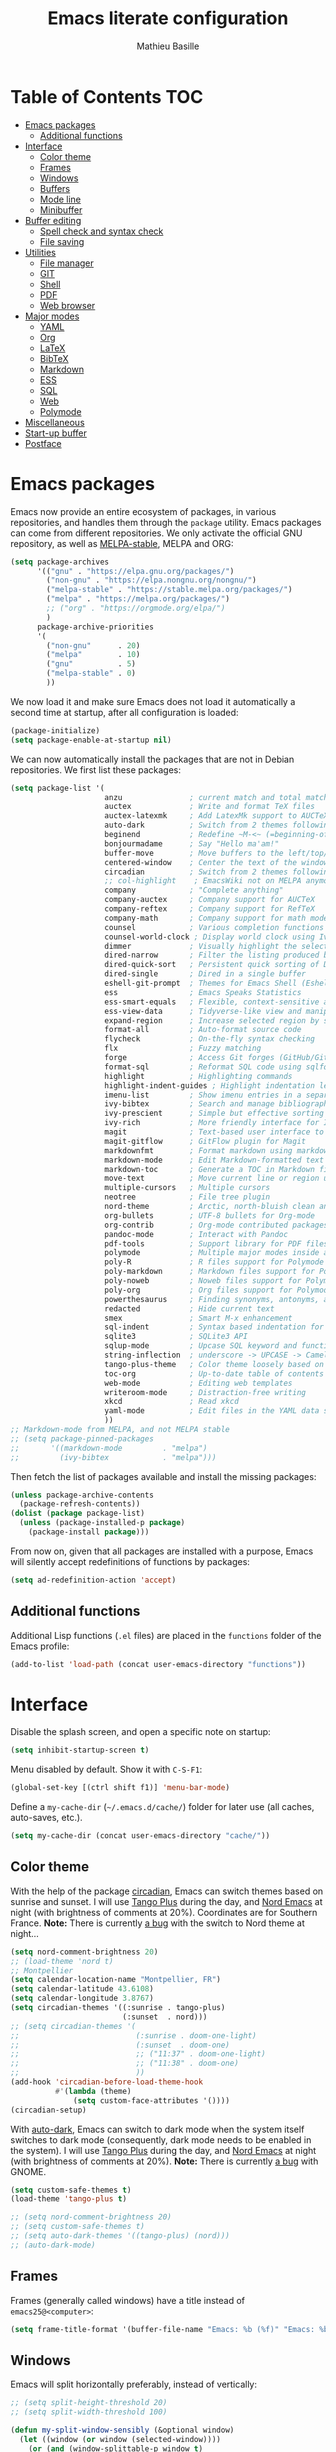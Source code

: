 #+TITLE: Emacs literate configuration 
#+AUTHOR: Mathieu Basille
#+EMAIL: mathieu@basille.org
#+BABEL: :cache yes
#+PROPERTY: header-args :tangle yes


* Table of Contents                                            :TOC:
- [[#emacs-packages][Emacs packages]]
  - [[#additional-functions][Additional functions]]
- [[#interface][Interface]]
  - [[#color-theme][Color theme]]
  - [[#frames][Frames]]
  - [[#windows][Windows]]
  - [[#buffers][Buffers]]
  - [[#mode-line][Mode line]]
  - [[#minibuffer][Minibuffer]]
- [[#buffer-editing][Buffer editing]]
  - [[#spell-check-and-syntax-check][Spell check and syntax check]]
  - [[#file-saving][File saving]]
- [[#utilities][Utilities]]
  - [[#file-manager][File manager]]
  - [[#git][GIT]]
  - [[#shell][Shell]]
  - [[#pdf][PDF]]
  - [[#web-browser][Web browser]]
- [[#major-modes][Major modes]]
  - [[#yaml][YAML]]
  - [[#org][Org]]
  - [[#latex][LaTeX]]
  - [[#bibtex][BibTeX]]
  - [[#markdown][Markdown]]
  - [[#ess][ESS]]
  - [[#sql][SQL]]
  - [[#web][Web]]
  - [[#polymode][Polymode]]
- [[#miscellaneous][Miscellaneous]]
- [[#start-up-buffer][Start-up buffer]]
- [[#postface][Postface]]

* Emacs packages

Emacs now provide an entire ecosystem of packages, in various
repositories, and handles them through the =package= utility.  Emacs
packages can come from different repositories. We only activate the
official GNU repository, as well as [[http://melpa-stable.milkbox.net/][MELPA-stable]], MELPA and ORG:

#+BEGIN_SRC emacs-lisp
(setq package-archives 
      '(("gnu" . "https://elpa.gnu.org/packages/")
        ("non-gnu" . "https://elpa.nongnu.org/nongnu/")
        ("melpa-stable" . "https://stable.melpa.org/packages/")
        ("melpa" . "https://melpa.org/packages/")
        ;; ("org" . "https://orgmode.org/elpa/")
        )
      package-archive-priorities
      '(
        ("non-gnu"      . 20)
        ("melpa"        . 10)
        ("gnu"          . 5)
        ("melpa-stable" . 0)
        ))
#+END_SRC

We now load it and make sure Emacs does not load it automatically 
a second time at startup, after all configuration is loaded:

#+BEGIN_SRC emacs-lisp
(package-initialize)
(setq package-enable-at-startup nil)
#+END_SRC

We can now automatically install the packages that are not in Debian
repositories. We first list these packages:

#+BEGIN_SRC emacs-lisp
(setq package-list '(
                     anzu               ; current match and total matches information in the mode-line in various search modes.
                     auctex             ; Write and format TeX files
                     auctex-latexmk     ; Add LatexMk support to AUCTeX
                     auto-dark          ; Switch from 2 themes following Gnome dark mode switch
                     beginend           ; Redefine ~M-<~ (=beginning-of-buffer=) and ~M->~ (=end-of-buffer=)
                     bonjourmadame      ; Say "Hello ma'am!"
                     buffer-move        ; Move buffers to the left/top/right/bottom
                     centered-window    ; Center the text of the window (if only one window)
                     circadian          ; Switch from 2 themes following sunset/sunrise
                     ;; col-highlight    ; EmacsWiki not on MELPA anymore
                     company            ; "Complete anything"
                     company-auctex     ; Company support for AUCTeX
                     company-reftex     ; Company support for RefTeX
                     company-math       ; Company support for math mode
                     counsel            ; Various completion functions using Ivy
                     counsel-world-clock ; Display world clock using Ivy
                     dimmer             ; Visually highlight the selected buffer
                     dired-narrow       ; Filter the listing produced by Dired
                     dired-quick-sort   ; Persistent quick sorting of Dired buffers
                     dired-single       ; Dired in a single buffer
                     eshell-git-prompt  ; Themes for Emacs Shell (Eshell) prompt
                     ess                ; Emacs Speaks Statistics
                     ess-smart-equals   ; Flexible, context-sensitive assignment for R
                     ess-view-data      ; Tidyverse-like view and manipulate data in R
                     expand-region      ; Increase selected region by semantic units
                     format-all         ; Auto-format source code
                     flycheck           ; On-the-fly syntax checking
                     flx                ; Fuzzy matching
                     forge              ; Access Git forges (GitHub/GitLab) from Magit
                     format-sql         ; Reformat SQL code using sqlformat or pgformatter 
                     highlight          ; Highlighting commands
                     highlight-indent-guides ; Highlight indentation levels
                     imenu-list         ; Show imenu entries in a separate buffer 
                     ivy-bibtex         ; Search and manage bibliographies using Ivy
                     ivy-prescient      ; Simple but effective sorting and filtering
                     ivy-rich           ; More friendly interface for Ivy
                     magit              ; Text-based user interface to Git
                     magit-gitflow      ; GitFlow plugin for Magit
                     markdownfmt        ; Format markdown using markdownfmt
                     markdown-mode      ; Edit Markdown-formatted text
                     markdown-toc       ; Generate a TOC in Markdown file 
                     move-text          ; Move current line or region up or down 
                     multiple-cursors   ; Multiple cursors
                     neotree            ; File tree plugin
                     nord-theme         ; Arctic, north-bluish clean and elegant theme
                     org-bullets        ; UTF-8 bullets for Org-mode 
                     org-contrib        ; Org-mode contributed packages
                     pandoc-mode        ; Interact with Pandoc
                     pdf-tools          ; Support library for PDF files
                     polymode           ; Multiple major modes inside a single buffer
                     poly-R             ; R files support for Polymode
                     poly-markdown      ; Markdown files support for Polymode
                     poly-noweb         ; Noweb files support for Polymode
                     poly-org           ; Org files support for Polymode
                     powerthesaurus     ; Finding synonyms, antonyms, and related terms
                     redacted           ; Hide current text
                     smex               ; Smart M-x enhancement 
                     sql-indent         ; Syntax based indentation for SQL files
                     sqlite3            ; SQLite3 API
                     sqlup-mode         ; Upcase SQL keyword and functions 
                     string-inflection  ; underscore -> UPCASE -> CamelCase conversion of names 
                     tango-plus-theme   ; Color theme loosely based on the tango palette
                     toc-org            ; Up-to-date table of contents in Org files
                     web-mode           ; Editing web templates
                     writeroom-mode     ; Distraction-free writing
                     xkcd               ; Read xkcd
                     yaml-mode          ; Edit files in the YAML data serialization format
                     ))
;; Markdown-mode from MELPA, and not MELPA stable
;; (setq package-pinned-packages
;;       '((markdown-mode         . "melpa")
;;         (ivy-bibtex            . "melpa")))
#+END_SRC

Then fetch the list of packages available and install the missing
packages:

#+BEGIN_SRC emacs-lisp
(unless package-archive-contents
  (package-refresh-contents))
(dolist (package package-list)
  (unless (package-installed-p package)
    (package-install package)))
#+END_SRC

From now on, given that all packages are installed with a purpose,
Emacs will silently accept redefinitions of functions by packages:

#+BEGIN_SRC emacs-lisp
(setq ad-redefinition-action 'accept)
#+END_SRC


** Additional functions

Additional Lisp functions (=.el= files) are placed in the =functions=
folder of the Emacs profile:

#+BEGIN_SRC emacs-lisp
(add-to-list 'load-path (concat user-emacs-directory "functions"))
#+END_SRC


* Interface

Disable the splash screen, and open a specific note on startup:

#+BEGIN_SRC emacs-lisp
  (setq inhibit-startup-screen t)
#+END_SRC

Menu disabled by default. Show it with ~C-S-F1~:

#+BEGIN_SRC emacs-lisp
(global-set-key [(ctrl shift f1)] 'menu-bar-mode)
#+END_SRC

Define a =my-cache-dir= (=~/.emacs.d/cache/=) folder for later use
(all caches, auto-saves, etc.).

#+BEGIN_SRC emacs-lisp
(setq my-cache-dir (concat user-emacs-directory "cache/"))
#+END_SRC


** Color theme

With the help of the package [[https://github.com/guidoschmidt/circadian.el][circadian]], Emacs can switch themes based on sunrise
and sunset. I will use [[https://github.com/tmalsburg/tango-plus-theme][Tango Plus]] during the day, and [[https://github.com/arcticicestudio/nord-emacs][Nord Emacs]] at night (with
brightness of comments at 20%). Coordinates are for Southern France. **Note:**
There is currently [[https://github.com/guidoschmidt/circadian.el/issues/9][a bug]] with the switch to Nord theme at night…

#+BEGIN_SRC emacs-lisp :tangle no
(setq nord-comment-brightness 20)
;; (load-theme 'nord t)
;; Montpellier
(setq calendar-location-name "Montpellier, FR")
(setq calendar-latitude 43.6108)
(setq calendar-longitude 3.8767)
(setq circadian-themes '((:sunrise . tango-plus)
                         (:sunset  . nord)))
;; (setq circadian-themes '(
;;                          (:sunrise . doom-one-light)
;;                          (:sunset  . doom-one)
;;                          ;; ("11:37" . doom-one-light)
;;                          ;; ("11:38" . doom-one)
;;                          ))
(add-hook 'circadian-before-load-theme-hook
          #'(lambda (theme)
              (setq custom-face-attributes '())))
(circadian-setup)
#+END_SRC

With [[https://github.com/LionyxML/auto-dark-emacs][auto-dark]], Emacs can switch to dark mode when the system itself switches to
dark mode (consequently, dark mode needs to be enabled in the system). I will
use [[https://github.com/tmalsburg/tango-plus-theme][Tango Plus]] during the day, and [[https://github.com/arcticicestudio/nord-emacs][Nord Emacs]] at night (with brightness of
comments at 20%). **Note:** There is currently [[https://github.com/LionyxML/auto-dark-emacs/issues/90][a bug]] with GNOME.

#+BEGIN_SRC emacs-lisp
(setq custom-safe-themes t)
(load-theme 'tango-plus t)

;; (setq nord-comment-brightness 20)
;; (setq custom-safe-themes t)
;; (setq auto-dark-themes '((tango-plus) (nord)))
;; (auto-dark-mode)
#+END_SRC


** Frames

Frames (generally called windows) have a title instead of
=emacs25@<computer>=:

#+BEGIN_SRC emacs-lisp
  (setq frame-title-format '(buffer-file-name "Emacs: %b (%f)" "Emacs: %b"))
#+END_SRC


** Windows

Emacs will split horizontally preferably, instead of vertically:

#+BEGIN_SRC emacs-lisp
;; (setq split-height-threshold 20)
;; (setq split-width-threshold 100)

(defun my-split-window-sensibly (&optional window)
  (let ((window (or window (selected-window))))
    (or (and (window-splittable-p window t)
             ;; Split window horizontally.
             (with-selected-window window
               (split-window-right)))
        (and (window-splittable-p window)
             ;; Split window vertically.
             (with-selected-window window
               (split-window-below)))
        (and (eq window (frame-root-window (window-frame window)))
             (not (window-minibuffer-p window))
             ;; If WINDOW is the only window on its frame and is not the
             ;; minibuffer window, try to split it horizontally disregarding
             ;; the value of `split-width-threshold'.
             (let ((split-width-threshold 0))
               (when (window-splittable-p window t)
                 (with-selected-window window
                   (split-window-right))))))))

(setq split-window-preferred-function 'my-split-window-sensibly)
#+END_SRC

Visually highlight selected buffer, by dimming other buffers (package
=dimmer=):

#+BEGIN_SRC emacs-lisp
(require 'dimmer)
(setq dimmer-fraction 0.25)
(dimmer-configure-which-key)
(dimmer-configure-helm)
(dimmer-mode t)
#+END_SRC

Use ~M-<arrows>~ to move between windows (package =windmove=, built in
Emacs; see Org section to remove conflicts with Org):

#+BEGIN_SRC emacs-lisp
(windmove-default-keybindings 'meta)
#+END_SRC

Next window with ~C-~~ (key above TAB):

#+BEGIN_SRC emacs-lisp
(global-set-key [C-dead-grave] 'other-window)
#+END_SRC

Swap buffers with =buffer-move= (~C-x <arrows>~):

#+BEGIN_SRC emacs-lisp
(global-set-key (kbd "C-x <up>")     'buf-move-up)
(global-set-key (kbd "C-x <down>")   'buf-move-down)
(global-set-key (kbd "C-x <left>")   'buf-move-left)
(global-set-key (kbd "C-x <right>")  'buf-move-right)
#+END_SRC

Mouse wheel does not accelerate:

#+BEGIN_SRC emacs-lisp :tangle no
(setq mouse-wheel-progressive-speed nil)
#+END_SRC

Scroll 2 lines from the edge:

#+BEGIN_SRC emacs-lisp
(setq scroll-margin 2)
#+END_SRC

Prevent lateral scrolling from touchpad to beep:

#+BEGIN_SRC emacs-lisp
(global-set-key (kbd "<mouse-7>")
                (lambda () (interactive)))
(global-set-key (kbd "<mouse-6>")
                (lambda () (interactive)))
#+END_SRC

Visible bells (flashes the frame):

#+BEGIN_SRC emacs-lisp
(setq visible-bell t)
#+END_SRC

Ediff split horizontally instead of vertically, and keep the Ediff
window in the same frame:

#+BEGIN_SRC emacs-lisp
(setq ediff-split-window-function 'split-window-horizontally)
(setq ediff-window-setup-function 'ediff-setup-windows-plain)
#+END_SRC


** Buffers

[[https://github.com/anler/centered-window-mode/][Center text]] (in the width of the frame) with ~C-x C~:

#+BEGIN_SRC emacs-lisp
(global-set-key (kbd "C-x C") 'centered-window-mode)
#+END_SRC

Empty scratch buffer:

#+BEGIN_SRC emacs-lisp
(setq initial-scratch-message nil)
#+END_SRC

Lines soft wrapped at word boundary (with fringe indicators in the fringe
column), except for Dired, Grep, and Imenu-list buffers; ~F10~ to toggle line
wrapping (activated by default):

#+BEGIN_SRC emacs-lisp
(global-visual-line-mode 1)
(setq visual-line-fringe-indicators '(left-curly-arrow right-curly-arrow))
(defun my-truncate-lines-enable ()
  "Disable line truncation, even in split windows."
  (let ((inhibit-message t) ; No messages in the echo area - needs emacs 25+
        message-log-max ; No messages in the *Messages* buffer
        truncate-partial-width-windows) ; No truncation in split windows
    (visual-line-mode 0)
    (toggle-truncate-lines 1)))
(add-hook 'dired-mode-hook #'my-truncate-lines-enable)
(add-hook 'grep-mode-hook #'my-truncate-lines-enable)
(add-hook 'imenu-list-major-mode-hook #'my-truncate-lines-enable)
(global-set-key [(f10)] 'toggle-truncate-lines)
#+END_SRC


Highlight current line globally (and toggle it with ~C-F10~):

#+BEGIN_SRC emacs-lisp
(global-hl-line-mode)
(global-set-key [(ctrl f10)] 'global-hl-line-mode)
#+END_SRC

Highlight columns ([[https://www.emacswiki.org/emacs/col-highlight.el][col-highlight]]): ~C-S-F10~ to toggle column highlight
mode.

#+BEGIN_SRC emacs-lisp
  (load-library "col-highlight")
  (load-library "vline")
  (global-set-key [(ctrl shift f10)] 'column-highlight-mode)
#+END_SRC

Highlight regions ([[https://www.emacswiki.org/emacs/highlight.el][highlight]]): ~F9~ to highlight, ~C-F9~ to move to
the next highlighted text, ~C-S-F9~ to unhighlight everything.

#+BEGIN_SRC emacs-lisp
;; (set-face-attribute 'highlight nil 
;;                   :background "saddle brown")
(global-set-key [(f9)] 'hlt-highlight)
(global-set-key [(ctrl f9)] 'hlt-next-highlight)
(global-set-key [(ctrl shift f9)] 'hlt-unhighlight-region)
#+END_SRC

Highlight indentation in Programming mode (=highlight-indent-guides=):

#+BEGIN_SRC emacs-lisp
(add-hook 'prog-mode-hook 'highlight-indent-guides-mode)
(setq highlight-indent-guides-method 'character) ; use 'column for more visible guides
#+END_SRC

Count words in region using ~C-+~:

#+BEGIN_SRC emacs-lisp
(global-set-key (kbd "C-+") 'count-words)
#+END_SRC

Kill THIS buffer with ~C-x k~:

#+BEGIN_SRC emacs-lisp
(global-set-key (kbd "C-x k") 'kill-this-buffer)
#+END_SRC

Redacted with ~C-S-escape~; when in =redacted= mode, enable =read-only-mode= to
ensure that we don't change what we can't read:

#+BEGIN_SRC emacs-lisp
(global-set-key [(ctrl shift escape)] 'redacted-mode)
(add-hook 'redacted-mode-hook (lambda () (read-only-mode (if redacted-mode 1 -1))))
#+END_SRC


*** Navigation

Recenter with ~C-l~ starts with top, then middle, then bottom:

#+BEGIN_SRC emacs-lisp
(setq recenter-positions '(top middle bottom))
#+END_SRC

[[https://github.com/DamienCassou/beginend][Beginend]] (with Emacs 25.3) to redefine ~M-<~ (=beginning-of-buffer=) and ~M->~
(=end-of-buffer=) so that point moves to meaningful beginning and end of buffers:

#+BEGIN_SRC emacs-lisp
(beginend-global-mode)
#+END_SRC

[[https://github.com/magnars/expand-region.el][Expand region]] with ~C-@~ (then continue to expand by pressing ~@~ or
contract by pressing ~-~):

#+BEGIN_SRC emacs-lisp
(global-set-key (kbd "C-@") 'er/expand-region)
#+END_SRC

Saveplace: Go back to last position where the point was in a file
(save positions in =<cache>/saved-places=):

#+BEGIN_SRC emacs-lisp
(save-place-mode 1)
(setq save-place-file (concat my-cache-dir "saved-places"))
#+END_SRC

Use position registers (a sort of bookmark) with ~F1—F4~: ~C-F1~ to
~C-F4~ to save a register, ~F1~ to ~F4~ to jump to a saved register:

#+BEGIN_SRC emacs-lisp
(global-set-key [(f1)]
                (lambda () (interactive) (jump-to-register 1 nil)))
(global-set-key [(ctrl f1)]
                (lambda () (interactive) (point-to-register 1 nil)))
(global-set-key [(f2)]
                (lambda () (interactive) (jump-to-register 2 nil)))
(global-set-key [(ctrl f2)]
                (lambda () (interactive) (point-to-register 2 nil)))
(global-set-key [(f3)]
                (lambda () (interactive) (jump-to-register 3 nil)))
(global-set-key [(ctrl f3)]
                (lambda () (interactive) (point-to-register 3 nil)))
(global-set-key [(f4)]
                (lambda () (interactive) (jump-to-register 4 nil)))
(global-set-key [(ctrl f4)]
                (lambda () (interactive) (point-to-register 4 nil)))
#+END_SRC

Imenu lists the main parts of a document (sections, headers, etc.) to
navigate interactively a long document (bound to ~C-M-=~); we ask
Imenu to stay up to date automatically [NB: =counsel-mode= supersedes
=imenu= by =counsel-imenu=]:

#+BEGIN_SRC emacs-lisp
(global-set-key (kbd "C-M-=") #'imenu)
(setq imenu-auto-rescan t)
;; (global-set-key [mouse-3] 'imenu)
#+END_SRC

=Imenu-list= does the same in a (right-hand) side buffer, with focus in it,
loaded with ~C-F5 (=\= and =*= fold and unfold all headers): 

#+BEGIN_SRC emacs-lisp
  (setq imenu-list-focus-after-activation t)
  (global-set-key [(ctrl f5)] #'imenu-list-smart-toggle)
  (add-hook 'imenu-list-major-mode-hook (lambda ()
                                          (define-key imenu-list-major-mode-map (kbd "\\") #'hs-hide-all)
                                          (define-key imenu-list-major-mode-map (kbd "*") #'hs-show-all)
                                          (setq-local hs-hide-comments-when-hiding-all nil)))
#+END_SRC

Bookmarks are saved in =<cache>/bookmarks=, are set with
~C-S-F3~ and listed with ~C-S-F4~:

#+BEGIN_SRC emacs-lisp
(setq bookmark-default-file (concat my-cache-dir "bookmarks"))
(global-set-key [(ctrl shift f3)] 'bookmark-set)
(global-set-key [(ctrl shift f4)] 'list-bookmarks)
#+END_SRC


** Mode line

Add column number to the mode line:

#+BEGIN_SRC emacs-lisp
(column-number-mode 1)
#+END_SRC

[[https://github.com/syohex/emacs-anzu][Anzu]]: display current match and total matches information in the
mode-line, and show replacement interactively. Replace is bound to
~C-r~, and replace using a RegExp is bound to ~C-M-r~:

#+BEGIN_SRC emacs-lisp
(global-anzu-mode 1)
(anzu-mode 1)
(global-set-key (kbd "C-r") 'anzu-query-replace)
(global-set-key (kbd "C-M-r") 'anzu-query-replace-regexp)
#+END_SRC

Custom mode-line, mostly simplified (shows if file modified, file
name, Git branch, remote file, major mode, and position as `line:col
(percent)`:

#+BEGIN_SRC emacs-lisp
(setq-default mode-line-format '(
                                 "%e"  ; Error message about full memory
                                 mode-line-front-space
                                 "%* " ; Modified or read-only buffer
                                 ;; mode-line-frame-identification
                                 mode-line-buffer-identification
                                 "      "
                                 '(vc-mode vc-mode)
                                 "  "
                                 mode-line-remote ; Remote file?
                                 "      "
                                 ;; mode-line-modes ; This includes minor modes
                                 "%m" ; Only major mode
                                 "      "
                                 mode-line-position
                                 ;; "%l:%c (%p)" ; line number : column number (percent) 
                                 (does not work with PDF mode)
                                 mode-line-misc-info ; Not sure…
                                 mode-line-end-spaces
                                 ))
#+END_SRC


** Minibuffer

Answer with y/n instead of yes/no:

#+BEGIN_SRC emacs-lisp
(fset 'yes-or-no-p 'y-or-n-p)
#+END_SRC

Ivy for completion: [[http://oremacs.com/swiper/][=Ivy=]] comes with =Counsel= as dependencies; needs
to install =flx= for better sorting. Ivy mode and [[https://github.com/abo-abo/swiper#user-content-counsel][Counsel mode]]
everywhere (using '[[https://github.com/raxod502/prescient.el][prescient]]' sorting):

#+BEGIN_SRC emacs-lisp
(ivy-mode 1)
(counsel-mode 1)
(ivy-prescient-mode 1)
#+END_SRC

Simple customization (maximum size of 30% of screen instead of 25%;
add recent files and bookmarks to =ivy-switch-buffer=; format counters
with =(xx/XX)=; use input with ~C-p~; use fuzzy matching without space
between letters, except for Swiper (search)):

#+BEGIN_SRC emacs-lisp
(setq
 max-mini-window-height 0.30
 ivy-use-virtual-buffers t
 ivy-count-format "(%d/%d) "
 ivy-use-selectable-prompt t
 ivy-re-builders-alist '(
                         ;; (swiper . ivy--regex-plus)
                         (counsel-M-x . ivy--regex-fuzzy)
                         (read-file-name-internal . ivy--regex-fuzzy)
                         (t . ivy--regex-plus))
 ivy-initial-inputs-alist nil)
#+END_SRC

Ivy-resume (go back to state of last search) with ~C-S-s~:

#+BEGIN_SRC emacs-lisp
(global-set-key (kbd "C-S-s") 'ivy-resume)
#+END_SRC

Cycle through buffers with =Ivy= with ~C-TAB~ (see Magit section to
remove conflicts with Magit; see Org section to remove conflicts with
Org):

#+BEGIN_SRC emacs-lisp
(global-set-key (kbd "<C-tab>") 'ivy-switch-buffer)
#+END_SRC

Use =ivy-rich= to add more information to Ivy results (only to switch
buffer so far):

#+BEGIN_SRC emacs-lisp
(ivy-rich-mode 1)  
(setq ivy-virtual-abbreviate 'full
      ivy-rich-switch-buffer-align-virtual-buffer t
      ivy-rich-path-style 'abbrev)
#+END_SRC

~M-x~ (=counsel-M-x= with =SMEX=) states are saved in the =<cache>=
folder:

#+BEGIN_SRC emacs-lisp
(setq smex-save-file (concat my-cache-dir "smex-items"))
#+END_SRC

Use Counsel for enhanced M-x, Find File (~C-x C-f~ or ~C-x C-o~ in other
window), yank from history (~C-S-y~):

#+BEGIN_SRC emacs-lisp
(setq counsel-find-file-at-point t)
(global-set-key (kbd "M-x") 'counsel-M-x)
(global-set-key (kbd "C-x C-f") 'counsel-find-file)
(global-set-key (kbd "C-x C-o") 'find-file-other-window)
(global-set-key (kbd "C-S-y") 'counsel-yank-pop)
;; (global-set-key (kbd "<f1> f") 'counsel-describe-function)
;; (global-set-key (kbd "<f1> v") 'counsel-describe-variable)
;; (global-set-key (kbd "<f1> l") 'counsel-find-library)
;; (global-set-key (kbd "<f2> i") 'counsel-info-lookup-symbol)
;; (global-set-key (kbd "<f2> u") 'counsel-unicode-char)
;; (global-set-key (kbd "C-c g") 'counsel-git)
;; (global-set-key (kbd "C-c j") 'counsel-git-grep)
;; (global-set-key (kbd "C-c k") 'counsel-ag)
;; (global-set-key (kbd "C-x l") 'counsel-locate)
;; (global-set-key (kbd "C-S-o") 'counsel-rhythmbox)
#+END_SRC

Use Swiper for enhanced search with ~C-s~ (Swiper comes with Counsel
as a dependency):

#+BEGIN_SRC emacs-lisp
(global-set-key (kbd "C-s") 'swiper)
#+END_SRC


* Buffer editing

Never use Tabs when indenting, use spaces instead:

#+BEGIN_SRC emacs-lisp
(setq-default indent-tabs-mode nil)
#+END_SRC

~C-z~ undo:

#+BEGIN_SRC emacs-lisp
(global-set-key (kbd "C-z") 'undo)
#+END_SRC

[[https://www.gnu.org/software/emacs/manual/html_node/emacs/CUA-Bindings.html][CUA mode]] used for rectangle selection with ~C-S-Ret~; global mark with
~C-S-Space~:

#+BEGIN_SRC emacs-lisp
(setq cua-rectangle-mark-key (kbd "C-S-RET"))
(cua-selection-mode t)
(global-set-key [(ctrl shift return)] 'cua-set-rectangle-mark)
#+END_SRC

Electric pair mode: Automatically close double quotes, back quotes,
parentheses, square brackets and curly brackets:

#+BEGIN_SRC emacs-lisp
(electric-pair-mode 1)
(setq electric-pair-pairs '(
                            (?\" . ?\")
                            (?\` . ?\`)
                            (?\( . ?\))
                            (?\[ . ?\])
                            (?\{ . ?\})
                            ) )
#+END_SRC

Show matching parentheses and other characters (without any delay):

#+BEGIN_SRC emacs-lisp
(setq show-paren-delay 0)
(show-paren-mode 1)
#+END_SRC

Automatically break long lines (set to 80 characters in the variable
=fill-column=); turn it on and off with ~C-c q~:

#+BEGIN_SRC emacs-lisp
  (setq-default fill-column 80)
  (add-hook 'text-mode-hook 'turn-on-auto-fill)
  (global-set-key (kbd "C-c q") 'auto-fill-mode)
#+END_SRC

Consider CamelCase as two words in programming modes:

#+BEGIN_SRC emacs-lisp
(add-hook 'prog-mode-hook 'subword-mode)
#+END_SRC

Cycle between snake_case, lowerCamelCase and kebab-case using ~C-c
C-u~:

#+BEGIN_SRC emacs-lisp
(global-set-key (kbd "C-c C-u") 'string-inflection-custom-cycle)
(setq string-inflection-skip-backward-when-done t)

(defun string-inflection-custom-cycle ()
  "foo_bar => fooBar => foo-bar => foo_bar"
  (interactive)
  (string-inflection-insert
   (string-inflection-custom-cycle-function (string-inflection-get-current-word))))

(fset 'string-inflection-cycle 'string-inflection-custom-cycle)

(defun string-inflection-custom-cycle-function (str)
  "foo_bar => fooBar => foo-bar => foo_bar"
  (cond
   ((string-inflection-underscore-p str)
    (string-inflection-lower-camelcase-function str))
   ((string-inflection-lower-camelcase-p str)
    (string-inflection-kebab-case-function str))
   (t
    (string-inflection-underscore-function str))))
#+END_SRC

Complete anything (=company=), with ~TAB~ (=(kbd "TAB")= for terminal;
=[tab]= for graphical mode) to complete immediately, no delay and
aggressive completion:

#+BEGIN_SRC emacs-lisp
(add-hook 'after-init-hook 'global-company-mode)
(with-eval-after-load 'company
  (define-key company-active-map (kbd "TAB") #'company-complete-common)
  (define-key company-active-map [tab] #'company-complete-common))
(setq company-idle-delay 0
      company-echo-delay 0
      company-dabbrev-downcase nil
      company-minimum-prefix-length 2
      company-selection-wrap-around t
      company-transformers '(company-sort-by-occurrence
                             company-sort-by-backend-importance))
#+END_SRC

Multiple cursors (=multiple-cursors=), choices are saved in the
=cache= folder; ~F11~ to have multiple cursors in all lines of a
region; ~C-F11~ tries to be smart about marking everything you want
(can be pressed multiple times); ~C-S-F11~ marks the next item like
the selection (use then arrows to select more/less); ~C-S-<left
click>~ also set multiple cursors at mouse position:

#+BEGIN_SRC emacs-lisp
(setq mc/list-file (concat my-cache-dir "mc-lists.el"))
(global-set-key [(f11)] 'mc/edit-lines)
(global-set-key [(ctrl f11)] 'mc/mark-all-dwim)
(global-set-key [(ctrl shift f11)] 'mc/mark-more-like-this-extended)
(global-set-key (kbd "C-S-<mouse-1>") 'mc/add-cursor-on-click)
#+END_SRC

Magnar Sveen wrote a [[https://github.com/magnars/.emacs.d/blob/master/defuns/lisp-defuns.el][very useful function]] to evaluate and directly
replace a Lisp expression. For instance, evaluating =(+ 1 2)= replaces
the expression by =3= (works in any buffer). It is bound to ~C-x C-y~:

#+BEGIN_SRC emacs-lisp
(load-library "sexp-eval-and-replace")
(global-set-key (kbd "C-x C-y") 'sexp-eval-and-replace)
#+END_SRC

Move line(s) up and down with ~M-S-up~/~M-S-down~:

#+BEGIN_SRC emacs-lisp
(global-set-key [M-S-down] 'move-text-down)
(global-set-key [M-S-up]   'move-text-up)
#+END_SRC

[[https://github.com/yewton/sudden-death.el][Sudden death]]! (with ~C-c C-d~):

#+BEGIN_SRC emacs-lisp :tangle no
(global-set-key (kbd "C-c C-d") 'sudden-death)
#+END_SRC

=sort-lines= is case sensitive by default, which I don't like. This makes it
case insensitive (to get the default behavior back: ~M-x set-variable [RETURN]
sort-fold-case [RETURN] nil [RETURN]~):

#+BEGIN_SRC emacs-lisp
(custom-set-variables
 '(sort-fold-case t t)
)
#+END_SRC


** Spell check and syntax check

Emacs built-in spell check package is Ispell. A good approach is to
use =Hunspell= as the spell check engine (needs to be installed), with
"en_US" as the default dictionary (~C-S-F12~ to change
dictionary). =Flyspell= (spell check on the fly) is enabled by default
in all text files (~C-F12~ to toggle Flyspell), and in programming
mode (only in the comments) in programming files. ~F12~ (or middle
click) opens the list of correction suggestions:

#+BEGIN_SRC emacs-lisp
(setq ispell-program-name "hunspell"
      ispell-local-dictionary "en_US")

(add-hook 'text-mode-hook 'turn-on-flyspell)
(add-hook 'prog-mode-hook 'flyspell-prog-mode)

(global-set-key [f12] 'flyspell-correct-word-before-point)
(global-set-key [C-f12] 'flyspell-mode) ; + flyspell-buffer when on!
(global-set-key [C-S-f12] 'ispell-change-dictionary)
#+END_SRC

Syntax can be checked with the [[https://github.com/flycheck/flycheck][Flycheck]] package (need to install
=lintr= package for R); I recommend to turn it on on demand (=M-x
flycheck-mode=).

Thesaurus using [[https://www.powerthesaurus.org/][Power Thesaurus]] with ~C-'~:

#+BEGIN_SRC emacs-lisp
(global-set-key (kbd "C-'") 'powerthesaurus-lookup-word-dwim)
#+END_SRC


** File saving

Default language environment is UTF-8:

#+BEGIN_SRC emacs-lisp
(setq current-language-environment "UTF-8")
#+END_SRC

Don't lock files and accepts simultaneous editing (no [[https://www.gnu.org/software/emacs/manual/html_node/emacs/Interlocking.html][interlocking]],
which creates tmp lockfiles):

#+BEGIN_SRC emacs-lisp
(setq create-lockfiles nil)
#+END_SRC

[[http://www.emacswiki.org/emacs/AutoSave][Auto-save]] in =<cache>/save= (after 10 seconds or 100 characters):

#+BEGIN_SRC emacs-lisp
(setq
 auto-save-file-name-transforms `(("\\`/[^/]*:\\([^/]*/\\)*\\([^/]*\\)\\'"
                                   ,(concat my-cache-dir "save/\\2") t))
 auto-save-list-file-name (concat my-cache-dir "auto-save-list")
 auto-save-interval 100
 auto-save-timeout 10)
#+END_SRC

[[http://www.emacswiki.org/emacs/BackupDirectory][Backups]] in =<cache>/save= (a backup happens everytime a file is open,
and then on each subsequent saves, except for files under version
control). Copy backup files, keep a versioned (numbered) backup, and
only keep the first 2 and last 2 versions of each backup:

#+BEGIN_SRC emacs-lisp
(setq
 backup-directory-alist `((".*" . ,(concat my-cache-dir "save/")))
 backup-by-copying t
 version-control t
 kept-new-versions 2
 kept-old-versions 2
 delete-old-versions t)
#+END_SRC

List of recent files in =<cache>/recentf=:

#+BEGIN_SRC emacs-lisp
(setq recentf-save-file (expand-file-name "recentf" my-cache-dir))
#+END_SRC

Abbreviations ([[https://www.gnu.org/software/emacs/manual/html_node/emacs/Abbrevs.html][Abbrevs]]) are a way to save keystrokes by expanding
words into longer text. Emacs can save abbreviations in the cache
directory silently:

#+BEGIN_SRC emacs-lisp
(setq abbrev-file-name (concat my-cache-dir "abbrev_defs"))
(setq save-abbrevs 'silently)
#+END_SRC


* Utilities


** File manager

=Dired= (launched in current directory with with ~F6~) lists directories first,
use case-insensitive sorting, refreshes automatically directories, intelligently
guesses where to copy (other window), and does not ask for confirmation for
recursive copies and deletes. Switch to WDired mode (to 'write' file names) with
~C-F6~, go to bookmarks with ~$~, dynamically filter files and folders with ~/~
(part of [[https://github.com/Fuco1/dired-hacks#dired-narrow][Dired-narrow]]), and =ediff= two marked files with ~e~ (with
=dired-ediff-files=):

#+BEGIN_SRC emacs-lisp
(setq
 ls-lisp-use-insert-directory-program nil
 ls-lisp-ignore-case t
 ls-lisp-use-string-collate nil
 dired-quick-sort-suppress-setup-warning t)
(setq
 dired-listing-switches "-aBhl  --group-directories-first"
 ;; dired-omit-files "^\\.$"
 dired-auto-revert-buffer t
 dired-dwim-target t
 dired-recursive-copies (quote always)
 dired-recursive-deletes (quote always))
(global-set-key (kbd "<f6>")
                (lambda ()
                  (interactive)
                  (dired ".")))
(add-hook 'dired-mode-hook 'auto-revert-mode)
(eval-after-load "dired"
  '(progn
     (load-library "dired-ediff-files")
     (hl-line-mode)
     (define-key dired-mode-map [(ctrl f6)] #'dired-toggle-read-only)
     (define-key dired-mode-map "/" 'dired-narrow)
     (define-key dired-mode-map "e" 'dired-ediff-files)
     ))
#+END_SRC

[[https://github.com/crocket/dired-single][dired-single]] reuses the current dired buffer to visit another
directory, instead of creating a new buffer for the new directory:
[[https://gitlab.com/xuhdev/dired-quick-sort][dired-quick-sort]] allows to interactively sort Dired buffers:

#+BEGIN_SRC emacs-lisp
(eval-after-load "dired"
  '(progn
  (define-key dired-mode-map [return] 'dired-single-buffer)
  ;; (define-key dired-mode-map [mouse-1] 'dired-single-buffer-mouse) ; Does not work
  (define-key dired-mode-map [remap dired-mouse-find-file-other-window]
    #'dired-single-buffer-mouse)
  (define-key dired-mode-map "^" 'dired-single-up-directory)
  (define-key dired-mode-map [(backspace)] 'dired-single-up-directory)
  ))
(dired-quick-sort-setup)
#+END_SRC

Remove =.= from the list of files/folders (and be silent about it):

#+BEGIN_SRC emacs-lisp
(setq-default dired-omit-files-p t)
(setq
 dired-omit-verbose nil
 dired-omit-files "^\\.$"
 dired-omit-extensions nil)
#+END_SRC

Use [[https://github.com/jaypei/emacs-neotree][NeoTree]] to have a tree explorer on the side (bound to ~F5~; turn off
wrapping long lines); NeoTree uses case-insensitive sorting:

#+BEGIN_SRC emacs-lisp
  (setq neo-theme 'ascii)
  (defadvice neo-buffer--get-nodes
    (after neo-buffer--get-nodes-new-sorter activate)
  (setq ad-return-value
        (let ((nodes ad-return-value)
              (comparator (lambda (s1 s2) (string< (downcase s1)
                                              (downcase s2)))))
          (apply 'cons (mapcar (lambda (x) (sort (apply x (list nodes))
                                            comparator))
                               '(car cdr))))))
  (global-set-key [(f5)] 'neotree-toggle)
  ;; (define-key neotree-mode-map (kb "RET")
  ;;   (neotree-make-executor
  ;;    :file-fn 'neo-open-file
  ;;    :dir-fn 'neo-open-dir))
  (add-hook 'neo-after-create-hook
            #'(lambda (_)
                (with-current-buffer (get-buffer neo-buffer-name)
                  (setq truncate-lines t))))
#+END_SRC

TRAMP history of connections in =<cache>/tramp=, make completion
faster, shell history in standard location ("$HOME/.sh_history"),
backups of remote files disabled, and just to be sure, version control
is disabled on remote files (although VC is already disable entirely
below:

#+BEGIN_SRC emacs-lisp
(setq
 tramp-persistency-file-name (concat my-cache-dir "tramp")
 remote-file-name-inhibit-cache nil
 tramp-histfile-override nil
 )
(add-to-list 'backup-directory-alist
             (cons tramp-file-name-regexp nil))
(setq vc-ignore-dir-regexp
      (format "\\(%s\\)\\|\\(%s\\)"
              vc-ignore-dir-regexp
              tramp-file-name-regexp))
#+END_SRC


** GIT

[[https://magit.vc/][Magit]] is a interface to Git completely integrated to Emacs. Once
installed, it pretty much works out of the box, there are just a
couple of settings to make it even smoother (use Ivy to complete;
links to Git-man; automatically refresh the repository's status after
file save). We also bound Magit to ~F8~, and integrate Git-flow
(=magit-gitflow=, started with ~C-f~) and [[https://magit.vc/manual/forge/][Forge]]
(=forge-dispatch-popup= started with ~'~) to Magit:

#+BEGIN_SRC emacs-lisp
(load-library "magit-repository-directories")
(shell-command "git config --global status.showUntrackedFiles all") ; List files in folders
(global-set-key [(f8)] 'magit-status)
;; (setq vc-handled-backends (delq 'Git vc-handled-backends)) ; Remove Git from the list of backends handled by Emacs version control
;; (setq vc-handled-backends nil) ; Remove VC altogether
(setq
 transient-history-file (concat my-cache-dir "transient/history.el")
 magithub-dir (concat my-cache-dir "magithub/")
 magit-completing-read-function 'ivy-completing-read
 magit-view-git-manual-method 'man
 magit-refs-show-commit-count 'all)
(with-eval-after-load 'magit
  (load-library "magit-ls-files")
  ;; (setq magit-repolist-columns
  ;;       '(("Name" 25 magit-repolist-column-ident nil)
  ;;         ("Version" 25 magit-repolist-column-version nil)
  ;;         ("D" 1 magit-repolist-column-dirty nil)
  ;;         ("B<U" 3 magit-repolist-column-unpulled-from-upstream
  ;;          ((:right-align t)))
  ;;         ("B>U" 3 magit-repolist-column-unpushed-to-upstream
  ;;          ((:right-align t)))
  ;;         ("Path" 99 magit-repolist-column-path nil)))
  
  ;; (setcdr (cdr magit-repolist-columns)
  ;;         (cons '("D" 1 magit-repolist-column-dirty nil)
  ;;               (cddr magit-repolist-columns)))
  (require 'forge)
  (setq forge-database-file (expand-file-name "forge-database.sqlite" my-cache-dir))
  (define-key magit-mode-map (kbd "K") 'magit-ls-files)
  (add-hook 'after-save-hook 'magit-after-save-refresh-status))
(add-hook 'magit-mode-hook 'turn-on-magit-gitflow)
(with-eval-after-load 'magit-mode
  ;; C-tab is for ivy-switch-buffer
  (define-key magit-mode-map [C-tab] nil)
  ;; (magithub-feature-autoinject t)
  )
#+END_SRC


** Shell

Emacs provide different possibilities to embed a Shell (for instance,
~M-x shell~, ~M-x ansi-term~), with different advantages and
drawbacks. Here I setup Eshell (the Emacs shell, ~M-x eshell~), with
short names to [[https://www.emacswiki.org/emacs/EshellRedirection][redirect to buffers]] and completion that ignores
case. [[https://github.com/xuchunyang/eshell-git-prompt][eshell-git-prompt]] enables detection of Git repositories and
brings a nice powerline:

#+BEGIN_SRC emacs-lisp
(setq
 eshell-buffer-shorthand t
 eshell-cmpl-ignore-case t)
(eshell-git-prompt-use-theme 'powerline)
#+END_SRC

In Shell, use ~C-l~ to send commands directly to the subshell (useful
for =screen= for instance):

#+BEGIN_SRC emacs-lisp
(with-eval-after-load 'shell
  (define-key shell-mode-map (kbd "C-l")
    (lambda (seq) (interactive "k") (process-send-string nil seq))))
#+END_SRC

Finally, a function =shell-xterm= (~C-F8~) launches a shell with
clearing capabilities (needed for =screen=):

#+BEGIN_SRC emacs-lisp
(load-library "shell-xterm")
(global-set-key [(ctrl f8)] 'shell-xterm)
#+END_SRC


** PDF

Use PDF tools to view PDF (=libpoppler-glib-dev= required):

#+BEGIN_SRC emacs-lisp
(add-to-list 'auto-mode-alist '("\\.pdf" . pdf-tools-install))
(setq-default pdf-view-display-size 'fit-page) ; Start PDF in full page
(setq pdf-annot-activate-created-annotations t) ; Automatically annotate highlights
(add-hook 'pdf-view-mode-hook 
          #'(lambda ()
             (pdf-misc-size-indication-minor-mode) ; Show Top/Bot number in mode line?
             ;; (pdf-links-minor-mode)                ; Activate links
             (pdf-isearch-minor-mode)              ; Incremental search using normal isearch
             (define-key pdf-view-mode-map (kbd "h") 'pdf-view-fit-height-to-window) ; Fit height with 'h'
             (define-key pdf-view-mode-map (kbd "w") 'pdf-view-fit-width-to-window) ; Fit width with 'w'
             (define-key pdf-view-mode-map (kbd "f") 'pdf-view-fit-page-to-window) ; Fit page with 'f' DOES NOT WORK!
             ;; Conflict with Pdf-Links minor mode, which uses 'f' for link search
             (define-key pdf-view-mode-map (kbd "C-s") 'isearch-forward) ; bound to `C-s`
             ;; (cua-mode 0) ; Turn off CUA so copy works
             (define-key pdf-view-mode-map (kbd "M-w") 'pdf-view-kill-ring-save) ; Use normal isearch
             (define-key pdf-view-mode-map (kbd "<C-home>") 'pdf-view-first-page) ; First page with C-Home
             (define-key pdf-view-mode-map (kbd "<C-end>") 'pdf-view-last-page))) ; Last page with C-End
#+END_SRC

From within a PDF, use ~P~ to fit the zoom to the page; ~h~ or ~H~ to
the height, ~w~ or ~W~ to the width; ~g~ refreshes (reverts) the PDF;
~C-s~ for a regular text search; ~?~ opens the help of PDF
tools. *Highlight:* select text with the mouse, then ~C-c C-a h~,
annotate, then ~C-c C-c~ to commit; ~C-c C-a t~ and then mouse click
to add a text note somewhere to the pdf page; ~C-c C-a o~ to
strike-through text, and ~C-c C-a D~ and then click to delete an
annotation. List annotations with ~C-c C-a l~. Don't forget to save
the PDF (~C-x C-s~)!


** Web browser

*** EWW

Emacs comes with a built-in web browser: EWW. Use ~M-x eww~ to run it;
~<backspace>~ goes to previous page; ~f~ opens the page in external
browser (Firefox for me).

#+BEGIN_SRC emacs-lisp
(with-eval-after-load 'eww
  (define-key eww-mode-map "f" 'eww-browse-with-external-browser)
  (define-key eww-mode-map [backspace] 'eww-back-url))
#+END_SRC


*** Emacs Application Framework (for Ubuntu 22.04?)

git clone --depth=1 -b master
https://github.com/emacs-eaf/emacs-application-framework.git
~/.emacs.d/site-lisp/emacs-application-framework/

M-x eaf-install-and-update ???

cd emacs-application-framework
chmod +x ./install-eaf.py
./install-eaf.py


#+BEGIN_SRC emacs-lisp :tangle no
  (add-to-list 'load-path "~/.emacs.d/site-lisp/emacs-application-framework/")
  (require 'eaf)
  (require 'eaf-browser)
#+END_SRC


* Major modes


** YAML

=YAML-mode= for YAML headers/files:

#+BEGIN_SRC emacs-lisp
(add-to-list 'auto-mode-alist '("\\.yml\\'" . yaml-mode))
#+END_SRC


** Org

Org mode comes with its own keybindings, ([[http://orgmode.org/manual/Conflicts.html][which can easily conflict
with other settings]]); ~RET~ follows links.

#+BEGIN_SRC emacs-lisp
(global-set-key "\C-cl" 'org-store-link)
(global-set-key "\C-ca" 'org-agenda)
(global-set-key "\C-cc" 'org-capture)
(global-set-key "\C-cb" 'org-switchb)
(setq
 org-replace-disputed-keys t
 org-return-follows-link t)
#+END_SRC

Turn on indent mode, and use nice UTF-8 bullet points:

#+BEGIN_SRC emacs-lisp
(setq org-startup-indented 1)
(add-hook 'org-mode-hook (lambda () (org-bullets-mode 1)))
#+END_SRC



# (setq org-catch-invisible-edits smart)

# [not working]
#
# To make windmove active in locations where Org mode does not have
# special functionality on M-<cursor>:
#
# #+BEGIN_SRC emacs-lisp
# (add-hook 'org-metaup-final-hook 'windmove-up)
# (add-hook 'org-metaleft-final-hook 'windmove-left)
# (add-hook 'org-metadown-final-hook 'windmove-down)
# (add-hook 'org-metaright-final-hook 'windmove-right)
# #+END_SRC


Table of contents with [[https://github.com/snosov1/toc-org][Toc-Org]] (just add a =:TOC:= tag with 
~C-c C-q~ in the first header, and the table of contents will be
automatically updated on file save):

#+BEGIN_SRC emacs-lisp
(add-hook 'org-mode-hook 'toc-org-enable) 
#+END_SRC

Org-babel can recognize code blocks [[http://orgmode.org/manual/Languages.html][from many different languages]] (Lisp,
Bash, R, etc.) and provides a way to edit them in their respective
mode (~C-c '~; and same keybinding to close). However,  =polymode=
provides an even better integration directly in the Org file. We load
a few languages:

#+BEGIN_SRC emacs-lisp 
(with-eval-after-load 'org
  (org-babel-do-load-languages
   'org-babel-load-languages
   '((css . t)
     (ditaa . t)
     (emacs-lisp . t)
     (latex . t)
     (lilypond . t)
     (org . t)
     (shell . t)
     (sql . t)
     (R . t))))
#+END_SRC

Conflict of Org with =windmove= (remove meaning or ~M-<arrows>~ in
Org):

#+BEGIN_SRC emacs-lisp 
(with-eval-after-load 'org
  ;; C-tab is for ivy-switch-buffer
  (define-key org-mode-map (kbd "<C-tab>") nil)
  ;; Prevent Org from overriding the bindings for windmove.
  (define-key org-mode-map (kbd "M-<left>") nil)
  (define-key org-mode-map (kbd "M-<right>") nil)
  (define-key org-mode-map (kbd "M-<up>") nil)
  (define-key org-mode-map (kbd "M-<down>") nil))
;; (define-key org-agenda-mode-map (kbd "M-<up>") nil)
;; (define-key org-agenda-mode-map (kbd "M-<down>") nil)
;; (define-key org-agenda-mode-map (kbd "M-<left>") nil)
;; (define-key org-agenda-mode-map (kbd "M-<right>") nil)

;; Add replacements for the some of keybindings we just removed. It
;; looks like Org already binds C-up and C-down separately from M-{
;; and M-}, so we can't use those. Users will just have to make do
;; with C-c <up> and C-c <down> for now.
;;
;; Now for Org Agenda on the other hand, we could use C-up and
;; C-down because M-{ and M-} are bound to the same commands. But I
;; think it's best to take the same approach as before, for
;; consistency.
;; (define-key org-mode-map (kbd "C-<left>") #'org-shiftleft)
;; (define-key org-mode-map (kbd "C-<right>") #'org-shiftright)
;; (define-key org-agenda-mode-map (kbd "C-<left>") #'org-agenda-do-date-earlier)
;; (define-key org-agenda-mode-map (kbd "C-<right>") #'org-agenda-do-date-later))
#+END_SRC


Give the correct path to the Ditaa java library:

#+BEGIN_SRC emacs-lisp
(setq org-ditaa-jar-path (expand-file-name "/usr/share/ditaa/ditaa.jar"))
#+END_SRC

Integration of [[http://taskjuggler.org/][TaskJuggler]] with =org-mode=, as to export projects to
Gantt charts:

#+BEGIN_SRC emacs-lisp  
(require 'ox-taskjuggler)
#+END_SRC


# ;; Keeping notes and TODO lists: org-mode
# (use-package org
# 	     ;; See config at: http://writequit.org/org/settings.html#sec-1-6x
# 	     :mode (("\\.org$" . org-mode))	; Activate Org for .org files
# 	     :bind (("C-c l" . org-store-link)
# 		    ("C-c a" . org-agenda)
# 		    ("C-c b" . org-iswitchb)
# 		    ("C-c c" . org-capture)
# 		    ("C-c M-p" . org-babel-previous-src-block)
# 		    ("C-c M-n" . org-babel-next-src-block)
# 		    ("C-c S" . org-babel-previous-src-block)
# 		    ("C-c s" . org-babel-next-src-block)
# 		    ([(f6)] . org-todo-list) ; Global TODO list
# 		    ([(control f6)] . org-ctrl-c-ctrl-c) ; C-c C-c 
# 		    ([(f7)] . org-insert-todo-here) ; Insert TODO at point
# 		    ([(control f7)] . org-todo)	 ; Rotate TODO state
# 		    ([(control shift f7)] . org-show-todo-tree)	 ; Shows TODOs in current buffer
# 		    ;; (:map org-mode-map		  ; Edit code block in its specific mode
# 		    ;;       ([(control shift f6)] . org-edit-special))
# 		    ;; (:map org-src-mode-map		; Exit code block editing
# 		    ;;       ([(control shift f6)] . org-edit-srv-exit))
# 		    )
# 	     :config
# 	     (progn
# 	       (org-defkey org-mode-map [(ctrl shift f6)] 'org-edit-special) ; Edit code block in its specific mode
# 	       (org-defkey org-src-mode-map [(ctrl shift f6)] 'org-edit-src-exit) ; Exit code block editing
# 	       (setq
# 		;; Display
# 		org-hide-emphasis-markers t	; Hide markers
# 		org-ellipsis "⤵"			; Downward-pointing arrow instead of the usual …
# 		org-src-fontify-natively t		; Use syntax highlighting in source blocks
# 		org-src-tab-acts-natively t	; Make TAB act like the language's major mode in source blocks
# 		;; org-startup-folded 'overview ; Start with top level headlines visible
# 		org-display-inline-images t	; Enable inline images
# 		;; org-directory 			; Where Org checks for files
# 		;; org-archive-location		; Folder for archiving an entry
# 		org-agenda-files '("~/.emacs.d/org") ; List of files for agenda/TODOs
# 		;; org-support-shift-select 'always	; Allows shift selection
# 		org-return-follows-link t		; Follow links by pressing ENTER on them
# 					; (alternative to C-c C-o / M-x org-open-at-point)
# 		org-replace-disputed-keys t	; Conflicting keys
# 					; http://orgmode.org/manual/Conflicts.html
# 		org-default-notes-file (concat org-directory "/notes.org")
# 					;
# 		org-log-done t		   ; Insert dates for changes in TODOs
# 		org-todo-keywords ; TODO keywords: http://orgmode.org/manual/TODO-extensions.html#TODO-extensions
# 					; http://orgmode.org/guide/Tracking-TODO-state-changes.html#Tracking-TODO-state-changes
# 					; @ requires a note
# 					; ! puts a timestamp (not necessary for DONE)
# 		;; '((sequence "SOMEDAY(s)" "NOW(n)" "LATER(l)" "WAITING(w@/!)" "NEEDSREVIEW(n@/!)" "|" "DONE(d)")
# 		'((sequence "SOMEDAY(s)" "NOW(n!)" "LATER(l)" "PROJECT(p)" "CANCELLED(c@/!)" "|" "DONE(d)"))
# 		;; (sequence "REPORT(r)" "BUG(b)" "KNOWNCAUSE(k)" "|" "FIXED(f)"))
# 		org-todo-keyword-faces		; ORG faces
# 		'(("SOMEDAY" :foreground "purple" :weight bold)
# 		  ("NOW" :foreground "orange" :weight bold)
# 		  ("LATER" :foreground "forest green" :weight bold)
# 		  ("PROJECT" :foreground "blue" :weight bold)
# 		  ("CANCELLED" :foreground "red" :weight bold)
# 		  ("DONE" :foreground "gray" :weight bold))
# 		org-use-fast-todo-selection t	; Menu with selection of TODO keywords
# 		org-enforce-todo-dependencies t	; Parent can't be marked as done unless all children are done
# 		)
# 	       (defun org-summary-todo (n-done n-not-done)
# 		 "Switch entry to DONE when all subentries are done, to SOMEDAY otherwise."
# 		 (let (org-log-done org-log-states)   ; turn off logging
# 		   (org-todo (if (= n-not-done 0) "DONE" "SOMEDAY"))))
# 	       ;; Insert TODO at point
# 	       (load-library "org-insert-todo-here")
# 	       ;; DISPLAY
# 	       (font-lock-add-keywords 'org-mode	; Real bullets
# 				       '(("^ +\\([-*+]\\) "
# 					  (0 (prog1 () (compose-region (match-beginning 1) (match-end 1) "•"))))))
# 	       ;; Nice headers
# 	       (let* ((variable-tuple (cond ((x-list-fonts "Source Sans Pro") '(:font "Source Sans Pro"))
# 					    ((x-list-fonts "Lucida Grande")   '(:font "Lucida Grande"))
# 					    ((x-list-fonts "Verdana")         '(:font "Verdana"))
# 					    ((x-family-fonts "Sans Serif")    '(:family "Sans Serif"))
# 					    (nil (warn "Cannot find a Sans Serif Font.  Install Source Sans Pro."))))
# 		      (base-font-color     (face-foreground 'default nil 'default))
# 		      (headline           `(:inherit default :weight bold :foreground ,base-font-color)))
# 		 (custom-theme-set-faces 'user
# 					 `(org-level-8 ((t (,@headline ,@variable-tuple))))
# 					 `(org-level-7 ((t (,@headline ,@variable-tuple))))
# 					 `(org-level-6 ((t (,@headline ,@variable-tuple))))
# 					 `(org-level-5 ((t (,@headline ,@variable-tuple))))
# 					 `(org-level-4 ((t (,@headline ,@variable-tuple :height 1.1))))
# 					 `(org-level-3 ((t (,@headline ,@variable-tuple :height 1.25))))
# 					 `(org-level-2 ((t (,@headline ,@variable-tuple :height 1.5))))
# 					 `(org-level-1 ((t (,@headline ,@variable-tuple :height 1.75))))
# 					 `(org-document-title ((t (,@headline ,@variable-tuple :height 1.5 :underline nil))))))
# 	       (use-package org-bullets	; Header bullets
# 					; https://github.com/sabof/org-bullets
# 			    :config
# 			    (progn
# 			      (require 'org-bullets)		; 
# 			      (add-hook 'org-mode-hook (lambda () (org-bullets-mode 1)))))
# 	       ))


** LaTeX

The main package for LaTeX in Emacs is AUCTeX. In this configuration,
AUCTeX integrates RefTeX (references), LatexMk and XeLaTeX
(compilation) and PDF Tools (visualization). Note that compilation
logs are not shown by default (use ~C-c C-l~ to see them, or add
=(setqTeX-show-compilation t)= in the =LaTeX-mode-hook=). We start by
configuring the LaTeX mode (notably RefTeX, fold LaTeX environments
[F], Math mode [M], compilation as PDF [P], forward and inverse search
[S]):

#+BEGIN_SRC emacs-lisp
(setq TeX-parse-self t                ; Enable parse on load.
      TeX-auto-save t                 ; Enable parse on save.
      TeX-auto-local "/home/mathieu/.emacs.d/cache/auctex-auto"   ; Parsed information saved in cache folder
      TeX-style-local "/home/mathieu/.emacs.d/cache/auctex-style" ; Hand-generated information saved in cache folder
      TeX-source-correlate-mode t	; Forward and inverse search with Synctex
      TeX-clean-confirm nil ; Don't ask for confirmation to clean intermediary files
      reftex-plug-into-AUCTeX t       ; Plug RefTeX to AUCTeX
      reftex-default-bibliography '("/home/mathieu/.biblio.bib") ; Default bib
      TeX-auto-untabify t             ; Replace Tabs by spaces on save
      )
(add-hook 'LaTeX-mode-hook 
          (lambda ()
            (TeX-global-PDF-mode t)   ; Compile as PDF
            (add-to-list 'TeX-command-list '("XeLaTeX" "%`xelatex%(mode)%' %t" TeX-run-TeX nil t))
            (LaTeX-math-mode)         ; Math mode
            (turn-on-reftex)          ; RefTeX on
            (outline-minor-mode 1)	; Fold LaTeX sections
            (TeX-fold-mode 1)         ; Fold LaTeX environments
            ))
#+END_SRC

The compilation by LatexMk (a single call to perform all necessary LaTeX/BibTeX
compilations) is performed through the [[https://github.com/tom-tan/auctex-latexmk][auctex-latexmk]] package, which allows to
have LatexMk as the default engine for LaTeX compilation:

#+BEGIN_SRC emacs-lisp
(setq auctex-latexmk-inherit-TeX-PDF-mode t) ; LaTeXMk inherits PDF mode 
(auctex-latexmk-setup)
(add-hook 'TeX-mode-hook (lambda () (setq TeX-command-default "LatexMk")))
#+END_SRC

We also enable completion for LaTeX commands using Company:

#+BEGIN_SRC emacs-lisp
(with-eval-after-load "tex"
  (company-auctex-init)
  )
#+END_SRC

Finally, we enable the use of PDF tools to visualize the resulting PDF
and refresh it automatically:

#+BEGIN_SRC emacs-lisp
(setq TeX-view-program-selection '((output-pdf "PDF Tools"))
      TeX-source-correlate-start-server t)
(add-hook 'TeX-after-compilation-finished-functions #'TeX-revert-document-buffer)
#+END_SRC

# ;; Clean up intermediary files with LaTeXmk and Beamer
# (add-to-list 'LaTeX-clean-intermediate-suffixes "\\.fdb_latexmk" t)
# (add-to-list 'LaTeX-clean-intermediate-suffixes "\\.vrb" t)

# ;; Pour utiliser le langage de babel en mode LaTeX avec flyspell-babel :
# ;; http://www.dur.ac.uk/p.j.heslin/Software/Emacs/
# ;; FAIT PLANTER FLYSPELL ! 
# ;; (autoload 'flyspell-babel-setup "flyspell-babel")
# ;; (add-hook 'LaTeX-mode-hook 'flyspell-babel-setup)
# ;; (setq flyspell-babel-delay 1)  ; Delai avant "reparsing" du block. Ça marche ça ?
# ;; (setq flyspell-babel-verbose t)
# ;; (setq flyspell-babel-to-ispell-alist
# ;;       '(("french" "fr_FR")
# ;; 	("english" "en")
# ;; 	("american" "en_US")
# ;; 	("canadian" "en_CA")
# ;; 	("british" "en_GB")))
# ;; Comment avoir à nouveau le \og quand on est en français et qu'on tape " ?


** BibTeX

BibTex is managed with [[http://www.jonathanleroux.org/bibtex-mode.html][=bibtex-mode=]], and searched through [[https://github.com/tmalsburg/helm-bibtex][ivy-bibtex]]. It needs
to know the location of the main bibliography (can handle several), where
associated files are stored (their filename must start with the BibTeX key), and
the list of potential extensions used there (PDF, DJVU, ZIP, etc.):

#+BEGIN_SRC emacs-lisp
;; (autoload 'ivy-bibtex "ivy-bibtex" "" t)
;; ;; ivy-bibtex requires ivy's `ivy--regex-ignore-order` regex builder, which
;; ;; ignores the order of regexp tokens when searching for matching candidates.
;; ;; Add something like this to your init file:
;; (setq ivy-re-builders-alist
;;       '((ivy-bibtex . ivy--regex-ignore-order)
;;         (t . ivy--regex-plus)))
(require 'ivy-bibtex)
(setq
 ;; bibtex-completion-bibliography '("/home/mathieu/Work/Bibliography/BiblioMB.bib")
 bibtex-completion-bibliography '("/home/mathieu/.biblio.bib")
 ;; bibtex-completion-library-path '("/home/mathieu/Work/Bibliography/PDF/")
 bibtex-completion-library-path '("/home/mathieu/Public/Bibliographie/PDF")
 bibtex-completion-find-additional-pdfs t
 bibtex-completion-pdf-extension '(".pdf" ".djvu" ".ps" ".epub" ".mobi" ".zip")
 )
#+END_SRC

By default a PDF will be open in Emacs (with =pdf-tools=); alternatively, Evince
can also be used with ~P~:

#+BEGIN_SRC emacs-lisp
(defun bibtex-completion-open-pdf-external (keys &optional fallback-action)
  (let ((bibtex-completion-pdf-open-function
         (lambda (fpath) (start-process "evince" "*helm-bibtex-evince*" "/usr/bin/evince" fpath))))
    (bibtex-completion-open-pdf keys fallback-action)))
(ivy-bibtex-ivify-action bibtex-completion-open-pdf-external ivy-bibtex-open-pdf-external)
(ivy-add-actions
 'ivy-bibtex
 '(("P" ivy-bibtex-open-pdf-external "Open PDF file in external viewer (if present)")))
#+END_SRC

Add =keywords=, =journal= and =booktitle= to fields to be searched (=author=,
=title=, =year=, BibTeX =key=, and entry type by default); fields to be
displayed: PDF, author, title, year, and journal/booktitle/type:

#+BEGIN_SRC emacs-lisp
(setq bibtex-completion-additional-search-fields '(keywords journal booktitle)
      bibtex-completion-display-formats
      '(
        (article        . "${=has-pdf=:1} ${author:36} ${year:4} ${title:*} ${journal:40}")
        ;; (book           . "${=has-pdf=:1} ${author:36} ${year:4} ${title:*} Book                                    ")
        (inbook         . "${=has-pdf=:1} ${author:36} ${year:4} ${chapter:*} Book: ${title:34}")
        (incollection   . "${=has-pdf=:1} ${author:36} ${year:4} ${title:*} Book: ${booktitle:34}")
        (inproceedings  . "${=has-pdf=:1} ${author:36} ${year:4} ${title:*} Book: ${booktitle:34}")
        (t              . "${=has-pdf=:1} ${author:36} ${year:4} ${title:*} Type: ${=type=:34}")))
#+END_SRC

BibTeX file displayed in the order of the file (first entries at the top), and
does not use =prescient= to sort:

#+BEGIN_SRC emacs-lisp
  (setq ivy-prescient-sort-commands '(:not swiper swiper-isearch ivy-switch-buffer ivy-bibtex))
  (advice-add 'bibtex-completion-candidates
              :filter-return 'reverse)
#+END_SRC

Finally, =ivy-bibtex= is bound to ~C-c b~:

#+BEGIN_SRC emacs-lisp
(global-set-key (kbd "C-c b") 'ivy-bibtex)
#+END_SRC

In BibTeX mode (e.g. when opening and editing the main bibliography), new
entries are created with ~C-c C-e~, like ~C-c C-e C-a~ for articles, ~C-c C-e
C-t~ for technical reports, and ~C-c C-e b~ for books.  When the point is on an
entry, pressing ~C-j~ moves to the next field.  ~C-c C-c~ checks and cleans the
entry at point (including generation of key if it does not exist, alignment,
etc.). Use ~C-c C-q~ to only format the entry nicely. If necessary, use ~M-x
bibtex-validate~ to clean the entire bibliography. Note that BibTex is set to
keep alphabetic order of the bibliography; that requires initial sorting of the
=.bib= file (use ~M-x bibtex-sort-buffer~ if necessary). Full documentation for
BibTex mode is available [[http://www.jonathanleroux.org/bibtex-mode.html][here]].

#+BEGIN_SRC emacs-lisp
(defun current-date ()
  (format-time-string "%Y.%m.%d"))
(defun bibtex-add-date-owner ()
  ;; Tyler https://emacs.stackexchange.com/users/262/tyler
  ;; https://emacs.stackexchange.com/a/46339
  "Adds a timestamp and owner field to a bibtex entry.
  Checks to make sure it doesn't exist first."
  (interactive)
  (save-excursion
    (bibtex-beginning-of-entry)
    (if (assoc "timestamp" (bibtex-parse-entry))
        (message "timestamp already exists!")
      (bibtex-make-field '("timestamp" nil current-date) t nil))
    (bibtex-beginning-of-entry)
    (if (assoc "owner" (bibtex-parse-entry))
        (message "owner already exists!")
      (bibtex-make-field '("owner" nil user-login-name) t nil))
    ))
(setq
 bibtex-entry-format '(opts-or-alts required-fields numerical-fields whitespace realign unify-case sort-fields) ; Clean optional fields, remove brackets around numerical fields, remove white space, realign, unify case of entry type and fields, sort fields in predefined order
 bibtex-align-at-equal-sign t    ; Also align = sign
 bibtex-autokey-name-year-separator "_" ; Underscore between Name and Year
 bibtex-autokey-year-length 4           ; Year as YYYY
 bibtex-autokey-name-case-convert-function 'capitalize ; Name with capitale
 bibtex-autokey-titlewords 0                           ; No title
 bibtex-autokey-titleword-length 0                     ; No title
 bibtex-autokey-edit-before-use nil                    ; Don't edit before use
 bibtex-user-optional-fields '( ; Additional fields: DOI, url, date, owner, abstract
                               ("doi" "DOI for the entry")
                               ("url" "URL for the entry")
                               ("timestamp" "Time the entry was created" current-date)
                               ("owner" "Owner of the entry" user-login-name)
                               ("abstract" "Abstract for the entry"))
 )
(add-hook 'bibtex-clean-entry-hook 'bibtex-add-date-owner)
(setq biblio-cleanup-bibtex-function #'bibtex-clean-entry)
(setq bibtex-maintain-sorted-entries t)
#+END_SRC

With [[https://github.com/cpitclaudel/biblio.el][=biblio.el=]], we can further check out query CrossRef or arXiv (using
=biblio-lookup=, then copy and insert with ~c~ and ~i~; ~C~ and ~I~ do the same,
but additionally close the search window), or with the DOI (using
=doi-insert-bibtex=).


** Markdown

[[http://jblevins.org/projects/markdown-mode/][Markdown-mode]] is used to edit Markdown files (=.md= or =.markdown=)
and is loaded automatically. We simply enable Math and a couple minor
tweaks:

# BUG with markdown-toc; see bug report with M-x markdown-toc-bug-report
# 
# , and integrate
# =[[https://github.com/ardumont/markdown-toc][markdown-toc]]= (type ~M-x markdown-toc-generate-toc~ to generate Table
# of contents at point):

#+BEGIN_SRC emacs-lisp
(setq
 markdown-command
 (concat ; Use Pandoc to convert Markdown to HTML, to produce a
         ; standalone HTML document rather than a snippet, to enable
         ; MathJax (to render LaTeX as MathML), and to use Pygments
         ; for syntax highlighting of code blocks
  "/usr/local/bin/pandoc"
  " --from=markdown --to=html"
  " --standalone --mathjax --highlight-style=pygments")
 ;; markdown-header-scaling t           ; Headings of sizes relative to their level
 markdown-asymmetric-header t        ; Asymetric headers (only # on the left)
 markdown-enable-math t              ; Enable mathematical expressions (LaTeX)
 markdown-list-indent-width 2        ; Depth of indentation for lists
markdown-unordered-list-item-prefix "- " ; Prefix for list items
)
(custom-set-faces                       ; Polices plus grosses pour les titres
 '(markdown-header-face-1 ((t (:inherit markdown-header-face :height 2.0 :weight extra-bold))))
 '(markdown-header-face-2 ((t (:inherit markdown-header-face :height 1.7 :weight extra-bold))))
 '(markdown-header-face-3 ((t (:inherit markdown-header-face :height 1.5 :weight bold))))
 '(markdown-header-face-4 ((t (:inherit markdown-header-face :height 1.3 :weight bold))))
 '(markdown-header-face-5 ((t (:inherit markdown-header-face :height 1.1 :weight bold))))
 '(markdown-header-face-6 ((t (:inherit markdown-header-face :weight bold))))
)
#+END_SRC

Additional home-made functions to deal with to-do items in Markdown (~C-c C-t~
to insert =**TODO**= at beginning of the line, ~C-c C-d~ to switch between
**TODO**/**DONE**, ~C-S-F5~ to display an interactive list of to-do items in a
Grep top buffer):

#+BEGIN_SRC emacs-lisp
(add-hook 'markdown-mode-hook 
          (lambda ()
            (load-library "md-todo-library")
            (local-set-key (kbd "C-c C-t") 'md-todo-cycle)
            (local-set-key (kbd "C-c C-d") 'md-todo-done)
            (local-set-key (kbd "C-c C-r") 'md-todo-cancel)
            (local-set-key [C-S-f5] 'md-todo-list)
            ))
#+END_SRC


** ESS

ESS to use R, edit R script, edit R documentation (Roxygen) and
prepare packages. R is not a =prog-mode=, so it needs its own settings
in the ESS hook.

*** Load R

Use current directory as working directory

#+BEGIN_SRC emacs-lisp
(setq ess-ask-for-ess-directory nil)
#+END_SRC

No startup message and no save on exit

#+BEGIN_SRC emacs-lisp
(setq inferior-R-args "--quiet --no-save")
#+END_SRC

Run R dired with ~C-c r~:

#+BEGIN_SRC emacs-lisp
(global-set-key (kbd "C-c r") 'ess-rdired)
#+END_SRC




*** Layout

All R buffers (including R Dired) except code on the right side; Help, magit
also on the right side; Grep sticks to the top:

#+BEGIN_SRC emacs-lisp
(setq display-buffer-alist
      `(("*R Dired"
         (display-buffer-reuse-window display-buffer-in-side-window)
         (side . right)
         (slot . -1)
         (window-width . 0.5)
         (reusable-frames . nil))
        ("*R"
         (display-buffer-reuse-window display-buffer-in-side-window)
         (side . right)
         (slot . 1)
         (window-width . 0.5)
         (reusable-frames . nil)
         (dedicated . t))
        ("*Help"
         (display-buffer-reuse-window display-buffer-in-side-window)
         (side . right)
         (slot . -1)
         (window-width . 0.5)
         (reusable-frames . nil))
        ("magit:"
         (display-buffer-reuse-window display-buffer-in-side-window)
         (side . right)
         (slot . -1)
         (window-width . 0.5)
         (reusable-frames . nil))
        ("COMMIT_EDITMSG"
         (display-buffer-reuse-window display-buffer-in-side-window)
         (side . right)
         (slot . -1)
         (window-width . 0.5)
         (reusable-frames . nil))
        ("magit-diff:"
         (display-buffer-reuse-window display-buffer-in-side-window)
         (side . left)
         (slot . -1)
         (window-width . 0.5)
         (reusable-frames . nil))
        ("*grep"
         (display-buffer-reuse-window display-buffer-in-side-window)
         (side . top)
         (slot . -1)
         (window-height . 0.33)
         (reusable-frames . nil))
        ))
#+END_SRC

Width of R buffer automatically adjusted to window:

#+BEGIN_SRC emacs-lisp
(setq ess-auto-width 'window)
#+END_SRC

*** Evaluation

When input is sent to the iESS buffer, does not wait for the process to finish, ensuring Emacs is not blocked:

#+BEGIN_SRC emacs-lisp
(setq ess-eval-visibly 'nowait)
#+END_SRC

Evaluate complete chunk with ~C-c C-x~:

#+BEGIN_SRC emacs-lisp
(with-eval-after-load "ess" 
  (add-hook 'ess-mode-hook 
            (lambda ()
              (define-key ess-r-mode-map (kbd "C-c C-x")
                #'polymode-eval-chunk)
              (define-key inferior-ess-r-mode-map (kbd "C-c C-x")
                #'polymode-eval-chunk))))
#+END_SRC

*** Style

Try to match the style of the R parser as much as possible; Roxygen
string for comments with only one pound for compatibility with
RStudio:

#+BEGIN_SRC emacs-lisp
(setq ess-style 'OWN)
(custom-set-variables
 '(ess-own-style-list
   (quote
    ((ess-indent-offset . 4)
     (ess-indent-from-lhs)
     (ess-indent-from-chain-start)
     (ess-indent-with-fancy-comments . t)
     (ess-offset-arguments . prev-line)
     (ess-offset-arguments-newline . prev-line)
     (ess-offset-block . prev-line)
     (ess-offset-continued . straight)
     (ess-align-nested-calls)
     (ess-align-arguments-in-calls)
     (ess-align-continuations-in-calls . prev-line)
     (ess-align-blocks control-flow))))
 '(ess-roxy-str "#'"))
#+END_SRC

Use the R parser (=ess-indent-region-as-r=), =formatR=
(=ess-indent-region-with-formatr=) or =styler=
(=ess-indent-region-with-styler=) to format R code. The later is bound
to ~C-M-\~ ou =M-x indent-region=.

#+BEGIN_SRC emacs-lisp
(with-eval-after-load "ess" 
  (add-hook 'ess-mode-hook
            (lambda ()
            (load-library "ess-indent-region-r")
            (set (make-local-variable 'indent-region-function)
               'ess-indent-region-with-styler))))
#+END_SRC

*** Editing scripts

Automagically delete trailing whitespace when saving R script files:

#+BEGIN_SRC emacs-lisp
(with-eval-after-load "ess" 
  (add-hook 'ess-mode-hook
            #'(lambda()
               (add-hook 'write-contents-functions
                         (lambda ()
                           (ess-nuke-trailing-whitespace)))
               (setq ess-nuke-trailing-whitespace-p t))))
#+END_SRC

ESS should not use IDO for completion; use company instead:

#+BEGIN_SRC emacs-lisp
(setq ess-use-ido nil)
#+END_SRC

ESS smart equals to cycle smartly through operators with ~=~ (and includes the
new pipe =|>= instead of magrittr's pipe =%>%=):

#+BEGIN_SRC emacs-lisp
(custom-set-variables
 '(ess-smart-equals-contexts
   '((t
      (comment)
      (string)
      ;; (arglist "=" "==" "!=" "<=" ">=" "<-" "<<-" "%>%")
      (arglist "=" "==" "!=" "<=" ">=" "<-" "<<-" "|>")
      (index "==" "!=" "%in%" "<" "<=" ">" ">=" "=")
      (conditional "==" "!=" "<" "<=" ">" ">=" "%in%")
      ;; (base "<-" "<<-" "=" "==" "!=" "<=" ">=" "->" "->>" ":=")
      (base "<-" "<<-" "=" "==" "!=" "<=" ">=" "->" ":=")
      (% "%*%" "%%" "%/%" "%in%" "%>%" "%<>%" "%o%" "%x%")
      ;; (not-% "<-" "<<-" "=" "->" "->>" "==" "!=" "<" "<=" ">" ">=" "+" "-" "*" "**" "/" "^" "&" "&&" "|" "||")
      (not-% "<-" "<<-" "|>" "=" "->" "->>" "==" "!=" "<" "<=" ">" ">=" "+" "-" "*" "**" "/" "^" "&" "&&" "|" "||")
      ;; (all "<-" "<<-" "=" "->" "->>" "==" "!=" "<" "<=" ">" ">=" "%*%" "%%" "%/%" "%in%" "%x%" "%o%" "%<>%" "%>%" "+" "-" "*" "**" "/" "^" "&" "&&" "|" "||")
      (all "<-" "<<-" "=" "|>" "->" "->>" "==" "!=" "<" "<=" ">" ">=" "%*%" "%%" "%/%" "%in%" "%x%" "%o%" "%<>%" "%>%" "+" "-" "*" "**" "/" "^" "&" "&&" "|" "||")
      ;; (t "<-" "<<-" "->" "->>" "%<>%"))
      (t "<-" "|>" "->" "%<>%" "<<-"))
     (ess-roxy-mode
      (comment "<-" "=" "==" "<<-" "->" "->>" "%<>%")))))

(with-eval-after-load 'ess-r-mode
  (require 'ess-smart-equals)
  (setq ess-smart-equals-extra-ops '(brace percent)) ; no 'paren'
  (ess-smart-equals-activate))

#+END_SRC

~C-=~ to insert =<-= and then cycle between =<-=, =|>= and =->=:

#+BEGIN_SRC emacs-lisp
(setq ess-assign-list '(" <- " " |> " " -> "))
(with-eval-after-load "ess" 
  (add-hook 'ess-mode-hook 
            (lambda ()
              (define-key ess-r-mode-map (kbd "C-=") #'ess-cycle-assign)
              (define-key inferior-ess-r-mode-map (kbd "C-=") #'ess-cyle-assign))))
#+END_SRC

Change =<-= into =←=, etc.:

#+BEGIN_SRC emacs-lisp
(with-eval-after-load "ess" 
  (add-hook 'ess-mode-hook
            (lambda ()
              (prettify-symbols-mode))))
#+END_SRC

Turn on =flyspell-mode= for comments and strings:

#+BEGIN_SRC emacs-lisp
(with-eval-after-load "ess" 
  (add-hook 'ess-mode-hook 
            (lambda ()
              (flyspell-prog-mode))))
#+END_SRC

Highlight indentation using 'highlight-indent-guides':

#+BEGIN_SRC emacs-lisp
(with-eval-after-load "ess" 
  (add-hook 'ess-mode-hook 
            (lambda ()
            (highlight-indent-guides-mode))))
#+END_SRC

Consider CamelCase as two words:

#+BEGIN_SRC emacs-lisp
(with-eval-after-load "ess" 
  (add-hook 'ess-mode-hook 
            (lambda ()
              (subword-mode))))
#+END_SRC

Data viewer (launch with ~C-c v~; many operations available via =ess-view-data-filter/select/slice/etc.=):

#+BEGIN_SRC emacs-lisp
(require 'ess-view-data)
(with-eval-after-load "ess" 
  (add-hook 'ess-mode-hook 
            (lambda ()
              (define-key ess-r-mode-map (kbd "C-c v")
                #'ess-view-data-print)
              (define-key inferior-ess-r-mode-map (kbd "C-c v")
                #'ess-view-data-print))))
#+END_SRC


*** RMarkdown and LaTex

Integration in AUCTeX menu:

#+BEGIN_SRC emacs-lisp
(setq ess-swv-plug-into-auctex-p t)
#+END_SRC

In (R)Markdown, add a fenced R code block (~C-return~) or inline R
code (~C-S-return~):

#+BEGIN_SRC emacs-lisp
(add-hook 'markdown-mode-hook 
          (lambda ()
            (load-library "ess-rmd-library")
            (local-set-key [C-return] 'ess-rmd-fenced-r-code-block)
            (local-set-key [C-S-return] 'ess-rmd-inline-r-code)
            ))
#+END_SRC

Render RMarkdown files (using =rmarkdown::render=) with ~F7~; render
RMarkdown files (using =bookdown::render_book=) with ~C-F7~; regular
Pandoc with ~C-S-F7~:

#+BEGIN_SRC emacs-lisp
(with-eval-after-load 'polymode
  (define-key polymode-mode-map [(f7)] #'ess-rmd-render)
  (define-key polymode-mode-map [(ctrl f7)] #'ess-rmd-render-book)
  (define-key polymode-mode-map [(shift ctrl f7)] #'ess-md-pandoc))
#+END_SRC


*** Check (not active)

Syntax highlighting in Roxygen examples (removed from source
code??!?):

#+BEGIN_SRC emacs-lisp :tangle no
(setq ess-roxy-fontify-examples t)
#+END_SRC

Remote R buffers

#+BEGIN_SRC emacs-lisp :tangle no
(defun ess-remote-r ()		; Associate R remote buffer to ESS buffer
  (interactive) (ess-remote nil "R"))
#+END_SRC

In an ESS inferior buffer, use ~C-l~ to send commands directly to the
subshell ([[https://stat.ethz.ch/pipermail/ess-help/2010-July/006202.html][useful for =screen= for instance]]):

#+BEGIN_SRC emacs-lisp :tangle no
(define-key inferior-ess-mode-map (kbd "C-l")
   (lambda (seq) (interactive "k")
     (process-send-string nil seq)))
#+END_SRC

Prompt sticks to the bottom of the buffer, not editable above (is
this necessary?):

#+BEGIN_SRC emacs-lisp :tangle no
(eval-after-load "comint"
 '(progn
    (define-key comint-mode-map [up]
      'comint-previous-matching-input-from-input)
    (define-key comint-mode-map [down]
      'comint-next-matching-input-from-input)
    (setq comint-move-point-for-output 'others)
    ;; somewhat extreme, almost disabling writing in *R*, *shell* buffers above prompt:
    (setq comint-scroll-to-bottom-on-input 'this)
    ))
#+END_SRC


** SQL

SQL works already well out of the box. I set ~C-return~ to send a
region (if selected) or the current paragraph:

#+BEGIN_SRC emacs-lisp
(add-hook 'sql-mode-hook
          (lambda ()
            (load-library "sql-library")
            (local-set-key (kbd "<C-return>") 'sql-send-region-or-paragrap)))
#+END_SRC

However, more configuration is required to have a beautiful code and
readable output. First of all, [[https://github.com/bsvingen/sql-indent][sql-indent]] allows to indent correctly
SQL code:

#+BEGIN_SRC emacs-lisp
(with-eval-after-load 'sql (load-library "sql-indent"))
#+END_SRC

In addition to it, [[https://github.com/Trevoke/sqlup-mode.el][SQL-up]] automatically corrects lower case SQL
reserved names (=SELECT=, =FROM=, etc.). If necessary, it is called
with ~C-c u~ on a region:

#+BEGIN_SRC emacs-lisp
(add-hook 'sql-mode-hook 'sqlup-mode)
(add-hook 'sql-interactive-mode-hook 'sqlup-mode)
(add-hook 'sql-mode-hook
          (lambda ()
            (local-set-key (kbd "C-c u") 'sqlup-capitalize-keywords-in-region)))
#+END_SRC

To make it a step further, [[https://github.com/emacsmirror/format-sql][format-sql]] integrates the Python library of
the same name, and allows to completely format the code in a region
with ~C-M-]~ (an alternative is [[https://github.com/ldeck/SqlBeautify][SQL-beautify]]):

#+BEGIN_SRC emacs-lisp
(add-hook 'sql-mode-hook
          (lambda ()
            (local-set-key (kbd "C-M-]") 'format-sql-region)))
#+END_SRC

# ;; (defun format-sql-region-or-buffer ()
# ;;   "Format SQL for the entire buffer or the marked region"
# ;;   (interactive)
# ;;   (if (use-region-p)
# ;;       (format-sql-bf--apply-executable-to-buffer "format-sql"
# ;;                                                  'format-sql--call-executable
# ;;                                                  t
# ;;                                                  (get-file-type)))
# ;;   (format-sql-bf--apply-executable-to-buffer "format-sql"
# ;;                                              'format-sql--call-executable
# ;;                                              nil
# ;;                                              (get-file-type)))

Set up default PostgreSQL credentials:

#+BEGIN_SRC emacs-lisp
(setq sql-postgres-login-params
      '((server :default "localhost")
        (port :default 5432)
        (user :default "mathieu")
        (database :default "test")))
#+END_SRC
  
# If several servers:

# #+BEGIN_SRC emacs-lisp :tangle no
#   (setq sql-connection-alist
#         '((server1
#            (sql-product 'postgres)
#            (sql-server "localhost")
#            (sql-port 5432)
#            (sql-database "DATABASE")
#            (sql-user "USER"))
#           (eurodeer
#            (sql-product 'postgres)
#            (sql-server "www.server.org")
#            (sql-port 5432)
#            (sql-database "DATABASE")
#            (sql-user "USER")
#            (sql-password "PASSWORD"))))
# #+END_SRC

# #+BEGIN_SRC emacs-lisp
#   (add-hook 'sql-mode-hook
#             (lambda ()
#               (load-library "sql-connection-alist")))
# #+END_SRC

In the output, we first make sure that lines are not truncated (DOES
NOT WORK):

#+BEGIN_SRC emacs-lisp
(add-hook 'sql-interactive-mode-hook
          (lambda ()
            ;; (toggle-truncate-lines t)))
            (setq truncate-lines t)))
#+END_SRC

# And that table formating is not off when using =sql-send-region= to
# execute a query in a SQLi buffer (because the column names are printed
# on the same row as the the prompt). We [[https://www.emacswiki.org/emacs/SqlMode][simply add a newline]] before the
# comint output (for all queries, even queries run at the prompt):

# #+BEGIN_SRC emacs-lisp
#   ;; (defvar sql-last-prompt-pos 1
#   ;;   "position of last prompt when added recording started")
#   ;; (make-variable-buffer-local 'sql-last-prompt-pos)
#   ;; (put 'sql-last-prompt-pos 'permanent-local t) 
#   ;; (defun sql-add-newline-first (output)
#   ;;   "Add newline to beginning of OUTPUT for `comint-preoutput-filter-functions'
#   ;;   This fixes up the display of queries sent to the inferior buffer
#   ;;   programatically."
#   ;;   (let ((begin-of-prompt
#   ;;          (or (and comint-last-prompt-overlay
#   ;;                   ;; sometimes this overlay is not on prompt
#   ;;                   (save-excursion
#   ;;                     (goto-char (overlay-start comint-last-prompt-overlay))
#   ;;                     (looking-at-p comint-prompt-regexp)
#   ;;                     (point)))
#   ;;              1)))
#   ;;     (if (> begin-of-prompt sql-last-prompt-pos)
#   ;;         (progn
#   ;;           (setq sql-last-prompt-pos begin-of-prompt)
#   ;;           (concat "\n" output))
#   ;;       output))) 
#   ;; (defun sqli-add-hooks ()
#   ;;   "Add hooks to `sql-interactive-mode-hook'."
#   ;;   (add-hook 'comint-preoutput-filter-functions
#   ;;             'sql-add-newline-first)) 
#   ;; (add-hook 'sql-interactive-mode-hook 'sqli-add-hooks)
# #+END_SRC


** Web

(see =[[https://github.com/hlissner/emacs-counsel-css][counsel-css]]= for integration of CSS selectors with Ivy)

[[http://web-mode.org/][Web-mode]] is a major mode to edit Web files ([s]HTML, CSS, PHP,
etc.). Here is a standard configuration, with auto-pairing, CSS
colorization and a broad list of file extensions and engines
associated to =web-mode=:

#+BEGIN_SRC emacs-lisp
(add-to-list 'auto-mode-alist '("\\.htm?\\'" . web-mode))
(add-to-list 'auto-mode-alist '("\\.html?\\'" . web-mode))
(add-to-list 'auto-mode-alist '("\\.shtml?\\'" . web-mode))
(add-to-list 'auto-mode-alist '("\\.css\\'" . web-mode))
(add-to-list 'auto-mode-alist '("\\.php\\'" . web-mode))
(add-to-list 'auto-mode-alist '("\\.phtml\\'" . web-mode))
(add-to-list 'auto-mode-alist '("\\.tpl\\.php\\'" . web-mode))
(add-to-list 'auto-mode-alist '("\\.[agj]sp\\'" . web-mode))
(add-to-list 'auto-mode-alist '("\\.as[cp]x\\'" . web-mode))
(add-to-list 'auto-mode-alist '("\\.erb\\'" . web-mode))
(add-to-list 'auto-mode-alist '("\\.mustache\\'" . web-mode))
(add-to-list 'auto-mode-alist '("\\.djhtml\\'" . web-mode))
(add-to-list 'auto-mode-alist '("\\.jinga\\'" . web-mode))
(setq
 web-mode-enable-auto-pairing t
 web-mode-enable-css-colorization t
 web-mode-engines-alist
 '(("php"    . "\\.phtml\\'")
   ("django" . "\\.jinja\\'")
   ("blade"  . "\\.blade\\.")))
#+END_SRC

Spell check with flyspell can be further [[http://blog.binchen.org/?p=950][integrated to web-mode]]:

#+BEGIN_SRC emacs-lisp
(defun web-mode-flyspell-verify ()
  (let* ((f (get-text-property (- (point) 1) 'face))
         rlt)
    (cond
     ;; Check the words with these font faces, possibly.
     ;; this *blacklist* will be tweaked in next condition
     ((not (memq f '(web-mode-html-attr-value-face
                     web-mode-html-tag-face
                     web-mode-html-attr-name-face
                     web-mode-constant-face
                     web-mode-doctype-face
                     web-mode-keyword-face
                     web-mode-comment-face ;; focus on get html label right
                     web-mode-function-name-face
                     web-mode-variable-name-face
                     web-mode-css-property-name-face
                     web-mode-css-selector-face
                     web-mode-css-color-face
                     web-mode-type-face
                     web-mode-block-control-face)))
      (setq rlt t))
     ;; check attribute value under certain conditions
     ((memq f '(web-mode-html-attr-value-face))
      (save-excursion
        (search-backward-regexp "=['\"]" (line-beginning-position) t)
        (backward-char)
        (setq rlt (string-match "^\\(value\\|class\\|ng[A-Za-z0-9-]*\\)$"
                                (thing-at-point 'symbol)))))
     ;; finalize the blacklist
     (t
      (setq rlt nil)))
    rlt))
(put 'web-mode 'flyspell-mode-predicate 'web-mode-flyspell-verify)
#+END_SRC


** Polymode

# https://github.com/polymode/polymode/issues/243

[[https://github.com/vitoshka/polymode][Polymode]] allows multiple major modes in the same document (e.g. R +
Markdown in =.Rmd= files). It is setup for Markdown and LateX files
with R:

#+BEGIN_SRC emacs-lisp
(add-to-list 'auto-mode-alist '("\\.md" . poly-markdown-mode))
;; (add-to-list 'auto-mode-alist '("\\.[rR]md\\'" . poly-markdown+r-mode))
(add-to-list 'auto-mode-alist '("\\.[rR]md\\'" . poly-gfm+r-mode))
(add-to-list 'auto-mode-alist '("\\.[sS]nw\\'" . poly-noweb+r-mode))
(add-to-list 'auto-mode-alist '("\\.[rR]nw\\'" . poly-noweb+r-mode))
(add-to-list 'auto-mode-alist '("\\.org\\'" . poly-org-mode))
#+END_SRC

Navigate through chunks: ~C-PageUp~ / ~C-PageDown~ go to previous/next
chunk; ~C-S-PageUp~ / ~C-S-PageDown~ go to previous/next chunk of the
same type:

#+BEGIN_SRC emacs-lisp
(with-eval-after-load 'polymode
  (define-key polymode-mode-map [(C-prior)] #'polymode-previous-chunk)
  (define-key polymode-mode-map [(C-next)] #'polymode-next-chunk)
  (define-key polymode-mode-map [(C-S-prior)] #'polymode-previous-chunk-same-type)
  (define-key polymode-mode-map [(C-S-next)] #'polymode-next-chunk-same-type))
#+END_SRC

# (setq 
# 	pm-weaver "knitR-ESS"		; Default weaver
# 	pm-exporter "pandoc")		; Default exporter
# (bind-keys :map polymode-mode-map
# 		  ([(f8)] . polymode-weave)       ; F7 to weave
# 		  ([(C-f8)] . polymode-export)))) ; C-F7 to export


* Miscellaneous

[[https://github.com/vibhavp/emacs-xkcd][XKCD]]: cache folder

#+BEGIN_SRC emacs-lisp
(setq xkcd-cache-dir (concat my-cache-dir "xkcd"))
#+END_SRC


* Start-up buffer

Opens the =Bonjour.md= file if no file is selected, with NeoTree on the left
(function from ChatGPT):

#+BEGIN_SRC emacs-lisp
(defun start-here ()
  "Open a specific file and launch NeoTree on the left, with the cursor in NeoTree."
  (let ((main-buf (find-file "/home/mathieu/Public/Notes/Bonjour.md")))
    ;; Ensure NeoTree is loaded
    (require 'neotree)
    ;; Show NeoTree if it's not already visible
    (unless (neo-global--window-exists-p)
      (neotree-show))
    ;; Schedule cursor move to NeoTree window after startup
    (run-at-time 0 nil
                 (lambda ()
                   (when-let ((neo-win (neo-global--get-window)))
                     (select-window neo-win))))
    ;; Return the main buffer to satisfy initial-buffer-choice
    main-buf))
(setq initial-buffer-choice #'start-here)  
#+END_SRC


* Postface

Of course, the very last part of this =init.org= file is the very
function that enables Emacs to regenerate both =init.el= and
=init.elc= files every time the =init.org= file is saved:

#+BEGIN_SRC emacs-lisp
(defun tangle-init ()
  "If the current buffer is 'init.org' the code-blocks are
  tangled, and the tangled file is compiled."
  (when (equal (buffer-file-name)
               (expand-file-name (concat user-emacs-directory "init.org")))
    ;; Avoid running hooks when tangling.
    (let ((prog-mode-hook nil))
      (org-babel-tangle)
      (byte-compile-file (concat user-emacs-directory "init.el")))))

(add-hook 'after-save-hook 'tangle-init)
#+END_SRC
